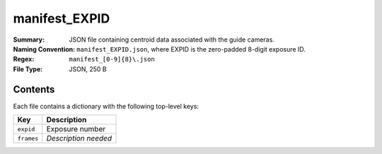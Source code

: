 ==============
manifest_EXPID
==============

:Summary: JSON file containing centroid data associated with the guide cameras.
:Naming Convention: ``manifest_EXPID.json``, where EXPID is the zero-padded 8-digit
    exposure ID.
:Regex: ``manifest_[0-9]{8}\.json``
:File Type: JSON, 250 B

Contents
========

Each file contains a dictionary with the following top-level keys:

================ ============================================
Key              Description
================ ============================================
``expid``        Exposure number
``frames``       *Description needed*
================ ============================================

